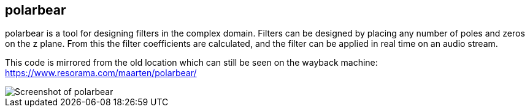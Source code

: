 polarbear
---------

polarbear is a tool for designing filters in the complex domain. Filters can be
designed by placing any number of poles and zeros on the z plane. From this the
filter coefficients are calculated, and the filter can be applied in real time
on an audio stream.

This code is mirrored from the old location which can still be seen on the
wayback machine: https://www.resorama.com/maarten/polarbear/

image::screenshot.png[Screenshot of polarbear]
